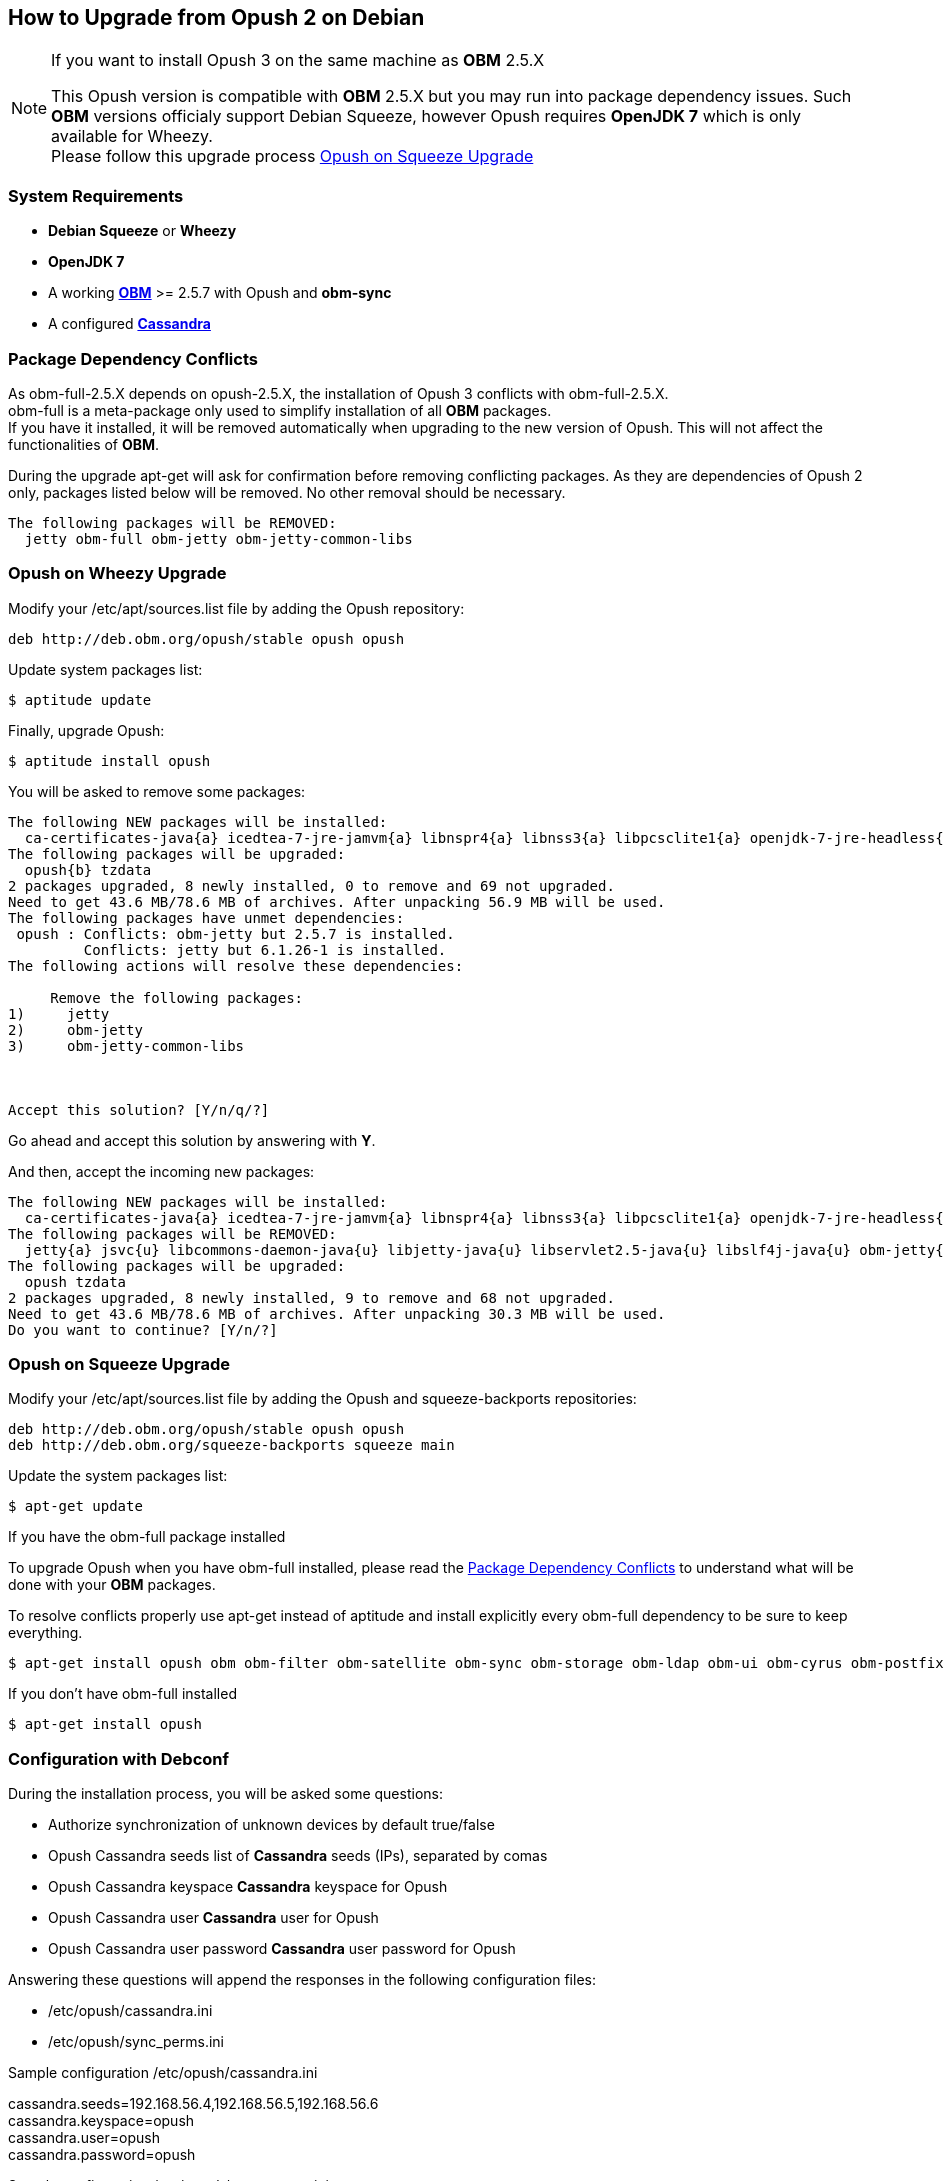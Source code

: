 == How to Upgrade from Opush 2 on Debian

[NOTE]
====
.If you want to install Opush 3 on the same machine as *OBM* 2.5.X
This Opush version is compatible with *OBM* 2.5.X but you may run into package
dependency issues.
Such *OBM* versions officialy support Debian Squeeze, however Opush requires
*OpenJDK 7* which is only available for Wheezy. +
Please follow this upgrade process <<_opush_on_squeeze_upgrade>>
====

=== System Requirements

  * *Debian Squeeze* or *Wheezy*
  * *OpenJDK 7*
  * A working http://obm.org/wiki/install-obm-debian-squeeze[*OBM*] >= 2.5.7 
	with Opush and *obm-sync*
  * A configured <<cassandra-configuration#_how_to_configure_cassandra,*Cassandra*>>

=== Package Dependency Conflicts

As +obm-full-2.5.X+ depends on +opush-2.5.X+, the installation of Opush 3
conflicts with +obm-full-2.5.X+. +
+obm-full+ is a meta-package only used to simplify installation of all *OBM*
packages. +
If you have it installed, it will be removed automatically when upgrading to 
the new version of Opush. This will not affect the functionalities of *OBM*.

During the upgrade +apt-get+ will ask for confirmation before removing conflicting packages. As they are dependencies of Opush 2 only, packages listed below will be removed. No other removal should be necessary.

[source]
----
The following packages will be REMOVED:
  jetty obm-full obm-jetty obm-jetty-common-libs
----

=== Opush on Wheezy Upgrade

Modify your +/etc/apt/sources.list+ file by adding the Opush repository:
[source]
----
deb http://deb.obm.org/opush/stable opush opush
----

Update system packages list:
[source]
----
$ aptitude update
----

Finally, upgrade Opush:
[source]
----
$ aptitude install opush
----


You will be asked to remove some packages:
[source]
----
The following NEW packages will be installed:
  ca-certificates-java{a} icedtea-7-jre-jamvm{a} libnspr4{a} libnss3{a} libpcsclite1{a} openjdk-7-jre-headless{a} openjdk-7-jre-lib{a} tzdata-java{a} 
The following packages will be upgraded:
  opush{b} tzdata 
2 packages upgraded, 8 newly installed, 0 to remove and 69 not upgraded.
Need to get 43.6 MB/78.6 MB of archives. After unpacking 56.9 MB will be used.
The following packages have unmet dependencies:
 opush : Conflicts: obm-jetty but 2.5.7 is installed.
         Conflicts: jetty but 6.1.26-1 is installed.
The following actions will resolve these dependencies:

     Remove the following packages:
1)     jetty                       
2)     obm-jetty                   
3)     obm-jetty-common-libs       



Accept this solution? [Y/n/q/?] 
----

Go ahead and accept this solution by answering with *Y*.

And then, accept the incoming new packages:
[source]
----
The following NEW packages will be installed:
  ca-certificates-java{a} icedtea-7-jre-jamvm{a} libnspr4{a} libnss3{a} libpcsclite1{a} openjdk-7-jre-headless{a} openjdk-7-jre-lib{a} tzdata-java{a} 
The following packages will be REMOVED:
  jetty{a} jsvc{u} libcommons-daemon-java{u} libjetty-java{u} libservlet2.5-java{u} libslf4j-java{u} obm-jetty{a} obm-jetty-common-libs{a} spushnik{a} 
The following packages will be upgraded:
  opush tzdata 
2 packages upgraded, 8 newly installed, 9 to remove and 68 not upgraded.
Need to get 43.6 MB/78.6 MB of archives. After unpacking 30.3 MB will be used.
Do you want to continue? [Y/n/?] 
----

=== Opush on Squeeze Upgrade

Modify your +/etc/apt/sources.list+ file by adding the Opush and squeeze-backports repositories:
[source]
----
deb http://deb.obm.org/opush/stable opush opush
deb http://deb.obm.org/squeeze-backports squeeze main
----

Update the system packages list:
[source]
----
$ apt-get update
----

.If you have the +obm-full+ package installed 
To upgrade Opush when you have +obm-full+ installed, please read the <<_package_dependency_conflicts>> to understand what will be done with your 
*OBM* packages.

To resolve conflicts properly use +apt-get+ instead of +aptitude+ and install
explicitly every +obm-full+ dependency to be sure to keep everything.

[source]
----
$ apt-get install opush obm obm-filter obm-satellite obm-sync obm-storage obm-ldap obm-ui obm-cyrus obm-postfix obm-services obm-locator obm-solr
----

.If you don't have obm-full installed

[source]
----
$ apt-get install opush
----


=== Configuration with Debconf

During the installation process, you will be asked some questions:

  * +Authorize synchronization of unknown devices by default+ true/false
  * +Opush Cassandra seeds+ list of *Cassandra* seeds (IPs), separated by comas
  * +Opush Cassandra keyspace+ *Cassandra* keyspace for Opush
  * +Opush Cassandra user+ *Cassandra* user for Opush
  * +Opush Cassandra user password+ *Cassandra* user password for Opush

Answering these questions will append the responses in the following configuration files:

  * +/etc/opush/cassandra.ini+
  * +/etc/opush/sync_perms.ini+

.Sample configuration +/etc/opush/cassandra.ini+
****
cassandra.seeds=192.168.56.4,192.168.56.5,192.168.56.6 +
cassandra.keyspace=opush +
cassandra.user=opush +
cassandra.password=opush +
****

.Sample configuration +/etc/opush/sync_perms.ini+
****
# If you set to false, pda can't sync with obm without validation by +
# an administrator on OBM interface. +
allow.unknown.pda=true +
****
